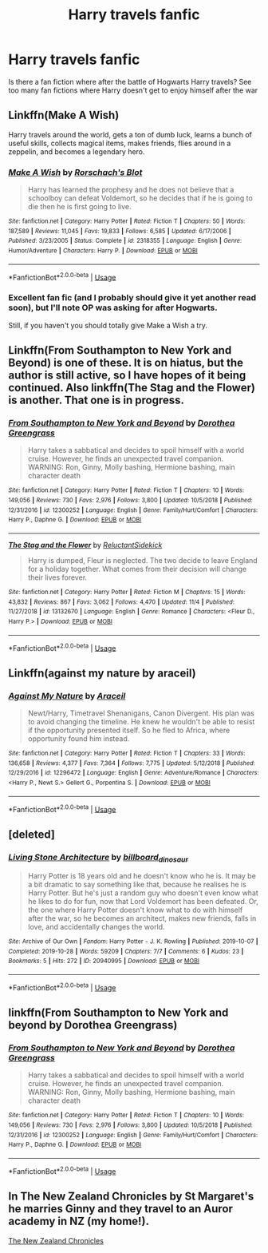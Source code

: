#+TITLE: Harry travels fanfic

* Harry travels fanfic
:PROPERTIES:
:Author: jt186
:Score: 11
:DateUnix: 1574243632.0
:DateShort: 2019-Nov-20
:END:
Is there a fan fiction where after the battle of Hogwarts Harry travels? See too many fan fictions where Harry doesn't get to enjoy himself after the war


** Linkffn(Make A Wish)

Harry travels around the world, gets a ton of dumb luck, learns a bunch of useful skills, collects magical items, makes friends, flies around in a zeppelin, and becomes a legendary hero.
:PROPERTIES:
:Author: 15_Redstones
:Score: 4
:DateUnix: 1574251297.0
:DateShort: 2019-Nov-20
:END:

*** [[https://www.fanfiction.net/s/2318355/1/][*/Make A Wish/*]] by [[https://www.fanfiction.net/u/686093/Rorschach-s-Blot][/Rorschach's Blot/]]

#+begin_quote
  Harry has learned the prophesy and he does not believe that a schoolboy can defeat Voldemort, so he decides that if he is going to die then he is first going to live.
#+end_quote

^{/Site/:} ^{fanfiction.net} ^{*|*} ^{/Category/:} ^{Harry} ^{Potter} ^{*|*} ^{/Rated/:} ^{Fiction} ^{T} ^{*|*} ^{/Chapters/:} ^{50} ^{*|*} ^{/Words/:} ^{187,589} ^{*|*} ^{/Reviews/:} ^{11,045} ^{*|*} ^{/Favs/:} ^{19,833} ^{*|*} ^{/Follows/:} ^{6,585} ^{*|*} ^{/Updated/:} ^{6/17/2006} ^{*|*} ^{/Published/:} ^{3/23/2005} ^{*|*} ^{/Status/:} ^{Complete} ^{*|*} ^{/id/:} ^{2318355} ^{*|*} ^{/Language/:} ^{English} ^{*|*} ^{/Genre/:} ^{Humor/Adventure} ^{*|*} ^{/Characters/:} ^{Harry} ^{P.} ^{*|*} ^{/Download/:} ^{[[http://www.ff2ebook.com/old/ffn-bot/index.php?id=2318355&source=ff&filetype=epub][EPUB]]} ^{or} ^{[[http://www.ff2ebook.com/old/ffn-bot/index.php?id=2318355&source=ff&filetype=mobi][MOBI]]}

--------------

*FanfictionBot*^{2.0.0-beta} | [[https://github.com/tusing/reddit-ffn-bot/wiki/Usage][Usage]]
:PROPERTIES:
:Author: FanfictionBot
:Score: 2
:DateUnix: 1574251311.0
:DateShort: 2019-Nov-20
:END:


*** Excellent fan fic (and I probably should give it yet another read soon), but I'll note OP was asking for after Hogwarts.

Still, if you haven't you should totally give Make a Wish a try.
:PROPERTIES:
:Author: rocketsp13
:Score: 2
:DateUnix: 1574261225.0
:DateShort: 2019-Nov-20
:END:


** Linkffn(From Southampton to New York and Beyond) is one of these. It is on hiatus, but the author is still active, so I have hopes of it being continued. Also linkffn(The Stag and the Flower) is another. That one is in progress.
:PROPERTIES:
:Author: Terellin
:Score: 3
:DateUnix: 1574265197.0
:DateShort: 2019-Nov-20
:END:

*** [[https://www.fanfiction.net/s/12300252/1/][*/From Southampton to New York and Beyond/*]] by [[https://www.fanfiction.net/u/8431550/Dorothea-Greengrass][/Dorothea Greengrass/]]

#+begin_quote
  Harry takes a sabbatical and decides to spoil himself with a world cruise. However, he finds an unexpected travel companion. WARNING: Ron, Ginny, Molly bashing, Hermione bashing, main character death
#+end_quote

^{/Site/:} ^{fanfiction.net} ^{*|*} ^{/Category/:} ^{Harry} ^{Potter} ^{*|*} ^{/Rated/:} ^{Fiction} ^{T} ^{*|*} ^{/Chapters/:} ^{10} ^{*|*} ^{/Words/:} ^{149,056} ^{*|*} ^{/Reviews/:} ^{730} ^{*|*} ^{/Favs/:} ^{2,976} ^{*|*} ^{/Follows/:} ^{3,800} ^{*|*} ^{/Updated/:} ^{10/5/2018} ^{*|*} ^{/Published/:} ^{12/31/2016} ^{*|*} ^{/id/:} ^{12300252} ^{*|*} ^{/Language/:} ^{English} ^{*|*} ^{/Genre/:} ^{Family/Hurt/Comfort} ^{*|*} ^{/Characters/:} ^{Harry} ^{P.,} ^{Daphne} ^{G.} ^{*|*} ^{/Download/:} ^{[[http://www.ff2ebook.com/old/ffn-bot/index.php?id=12300252&source=ff&filetype=epub][EPUB]]} ^{or} ^{[[http://www.ff2ebook.com/old/ffn-bot/index.php?id=12300252&source=ff&filetype=mobi][MOBI]]}

--------------

[[https://www.fanfiction.net/s/13132670/1/][*/The Stag and the Flower/*]] by [[https://www.fanfiction.net/u/1094154/ReluctantSidekick][/ReluctantSidekick/]]

#+begin_quote
  Harry is dumped, Fleur is neglected. The two decide to leave England for a holiday together. What comes from their decision will change their lives forever.
#+end_quote

^{/Site/:} ^{fanfiction.net} ^{*|*} ^{/Category/:} ^{Harry} ^{Potter} ^{*|*} ^{/Rated/:} ^{Fiction} ^{M} ^{*|*} ^{/Chapters/:} ^{15} ^{*|*} ^{/Words/:} ^{43,832} ^{*|*} ^{/Reviews/:} ^{867} ^{*|*} ^{/Favs/:} ^{3,062} ^{*|*} ^{/Follows/:} ^{4,470} ^{*|*} ^{/Updated/:} ^{11/4} ^{*|*} ^{/Published/:} ^{11/27/2018} ^{*|*} ^{/id/:} ^{13132670} ^{*|*} ^{/Language/:} ^{English} ^{*|*} ^{/Genre/:} ^{Romance} ^{*|*} ^{/Characters/:} ^{<Fleur} ^{D.,} ^{Harry} ^{P.>} ^{*|*} ^{/Download/:} ^{[[http://www.ff2ebook.com/old/ffn-bot/index.php?id=13132670&source=ff&filetype=epub][EPUB]]} ^{or} ^{[[http://www.ff2ebook.com/old/ffn-bot/index.php?id=13132670&source=ff&filetype=mobi][MOBI]]}

--------------

*FanfictionBot*^{2.0.0-beta} | [[https://github.com/tusing/reddit-ffn-bot/wiki/Usage][Usage]]
:PROPERTIES:
:Author: FanfictionBot
:Score: 1
:DateUnix: 1574265225.0
:DateShort: 2019-Nov-20
:END:


** Linkffn(against my nature by araceil)
:PROPERTIES:
:Author: LiriStorm
:Score: 1
:DateUnix: 1574268452.0
:DateShort: 2019-Nov-20
:END:

*** [[https://www.fanfiction.net/s/12296472/1/][*/Against My Nature/*]] by [[https://www.fanfiction.net/u/241121/Araceil][/Araceil/]]

#+begin_quote
  Newt/Harry, Timetravel Shenanigans, Canon Divergent. His plan was to avoid changing the timeline. He knew he wouldn't be able to resist if the opportunity presented itself. So he fled to Africa, where opportunity found him instead.
#+end_quote

^{/Site/:} ^{fanfiction.net} ^{*|*} ^{/Category/:} ^{Harry} ^{Potter} ^{*|*} ^{/Rated/:} ^{Fiction} ^{T} ^{*|*} ^{/Chapters/:} ^{33} ^{*|*} ^{/Words/:} ^{136,658} ^{*|*} ^{/Reviews/:} ^{4,377} ^{*|*} ^{/Favs/:} ^{7,364} ^{*|*} ^{/Follows/:} ^{7,775} ^{*|*} ^{/Updated/:} ^{5/12/2018} ^{*|*} ^{/Published/:} ^{12/29/2016} ^{*|*} ^{/id/:} ^{12296472} ^{*|*} ^{/Language/:} ^{English} ^{*|*} ^{/Genre/:} ^{Adventure/Romance} ^{*|*} ^{/Characters/:} ^{<Harry} ^{P.,} ^{Newt} ^{S.>} ^{Gellert} ^{G.,} ^{Porpentina} ^{S.} ^{*|*} ^{/Download/:} ^{[[http://www.ff2ebook.com/old/ffn-bot/index.php?id=12296472&source=ff&filetype=epub][EPUB]]} ^{or} ^{[[http://www.ff2ebook.com/old/ffn-bot/index.php?id=12296472&source=ff&filetype=mobi][MOBI]]}

--------------

*FanfictionBot*^{2.0.0-beta} | [[https://github.com/tusing/reddit-ffn-bot/wiki/Usage][Usage]]
:PROPERTIES:
:Author: FanfictionBot
:Score: 2
:DateUnix: 1574268475.0
:DateShort: 2019-Nov-20
:END:


** [deleted]
:PROPERTIES:
:Score: 1
:DateUnix: 1574269184.0
:DateShort: 2019-Nov-20
:END:

*** [[https://archiveofourown.org/works/20940995][*/Living Stone Architecture/*]] by [[https://www.archiveofourown.org/users/billboard_dinosaur/pseuds/billboard_dinosaur][/billboard_dinosaur/]]

#+begin_quote
  Harry Potter is 18 years old and he doesn't know who he is. It may be a bit dramatic to say something like that, because he realises he is Harry Potter. But he's just a random guy who doesn't even know what he likes to do for fun, now that Lord Voldemort has been defeated. Or, the one where Harry Potter doesn't know what to do with himself after the war, so he becomes an architect, makes new friends, falls in love, and accidentally changes the world.
#+end_quote

^{/Site/:} ^{Archive} ^{of} ^{Our} ^{Own} ^{*|*} ^{/Fandom/:} ^{Harry} ^{Potter} ^{-} ^{J.} ^{K.} ^{Rowling} ^{*|*} ^{/Published/:} ^{2019-10-07} ^{*|*} ^{/Completed/:} ^{2019-10-28} ^{*|*} ^{/Words/:} ^{59209} ^{*|*} ^{/Chapters/:} ^{7/7} ^{*|*} ^{/Comments/:} ^{6} ^{*|*} ^{/Kudos/:} ^{23} ^{*|*} ^{/Bookmarks/:} ^{5} ^{*|*} ^{/Hits/:} ^{272} ^{*|*} ^{/ID/:} ^{20940995} ^{*|*} ^{/Download/:} ^{[[https://archiveofourown.org/downloads/20940995/Living%20Stone.epub?updated_at=1573006096][EPUB]]} ^{or} ^{[[https://archiveofourown.org/downloads/20940995/Living%20Stone.mobi?updated_at=1573006096][MOBI]]}

--------------

*FanfictionBot*^{2.0.0-beta} | [[https://github.com/tusing/reddit-ffn-bot/wiki/Usage][Usage]]
:PROPERTIES:
:Author: FanfictionBot
:Score: 1
:DateUnix: 1574269238.0
:DateShort: 2019-Nov-20
:END:


** linkffn(From Southampton to New York and beyond by Dorothea Greengrass)
:PROPERTIES:
:Author: Ignorus
:Score: 1
:DateUnix: 1574275334.0
:DateShort: 2019-Nov-20
:END:

*** [[https://www.fanfiction.net/s/12300252/1/][*/From Southampton to New York and Beyond/*]] by [[https://www.fanfiction.net/u/8431550/Dorothea-Greengrass][/Dorothea Greengrass/]]

#+begin_quote
  Harry takes a sabbatical and decides to spoil himself with a world cruise. However, he finds an unexpected travel companion. WARNING: Ron, Ginny, Molly bashing, Hermione bashing, main character death
#+end_quote

^{/Site/:} ^{fanfiction.net} ^{*|*} ^{/Category/:} ^{Harry} ^{Potter} ^{*|*} ^{/Rated/:} ^{Fiction} ^{T} ^{*|*} ^{/Chapters/:} ^{10} ^{*|*} ^{/Words/:} ^{149,056} ^{*|*} ^{/Reviews/:} ^{730} ^{*|*} ^{/Favs/:} ^{2,976} ^{*|*} ^{/Follows/:} ^{3,800} ^{*|*} ^{/Updated/:} ^{10/5/2018} ^{*|*} ^{/Published/:} ^{12/31/2016} ^{*|*} ^{/id/:} ^{12300252} ^{*|*} ^{/Language/:} ^{English} ^{*|*} ^{/Genre/:} ^{Family/Hurt/Comfort} ^{*|*} ^{/Characters/:} ^{Harry} ^{P.,} ^{Daphne} ^{G.} ^{*|*} ^{/Download/:} ^{[[http://www.ff2ebook.com/old/ffn-bot/index.php?id=12300252&source=ff&filetype=epub][EPUB]]} ^{or} ^{[[http://www.ff2ebook.com/old/ffn-bot/index.php?id=12300252&source=ff&filetype=mobi][MOBI]]}

--------------

*FanfictionBot*^{2.0.0-beta} | [[https://github.com/tusing/reddit-ffn-bot/wiki/Usage][Usage]]
:PROPERTIES:
:Author: FanfictionBot
:Score: 1
:DateUnix: 1574275345.0
:DateShort: 2019-Nov-20
:END:


** In The New Zealand Chronicles by St Margaret's he marries Ginny and they travel to an Auror academy in NZ (my home!).

[[http://www.siye.co.uk/viewstory.php?sid=11719][The New Zealand Chronicles]]
:PROPERTIES:
:Author: kiwi102610
:Score: 1
:DateUnix: 1574304487.0
:DateShort: 2019-Nov-21
:END:
